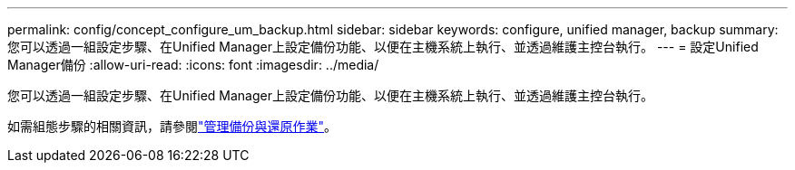---
permalink: config/concept_configure_um_backup.html 
sidebar: sidebar 
keywords: configure, unified manager, backup 
summary: 您可以透過一組設定步驟、在Unified Manager上設定備份功能、以便在主機系統上執行、並透過維護主控台執行。 
---
= 設定Unified Manager備份
:allow-uri-read: 
:icons: font
:imagesdir: ../media/


[role="lead"]
您可以透過一組設定步驟、在Unified Manager上設定備份功能、以便在主機系統上執行、並透過維護主控台執行。

如需組態步驟的相關資訊，請參閱link:..//health-checker/concept_manage_backup_and_restore_operations.html["管理備份與還原作業"]。
